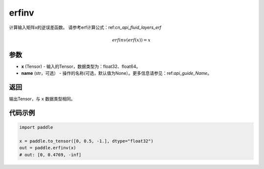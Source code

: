 .. _cn_api_paddle_tensor_erfinv:

erfinv
-------------------------------

.. py:function:: paddle.erfinv(x)
计算输入矩阵x的逆误差函数。
请参考erf计算公式：ref:`cn_api_fluid_layers_erf`

.. math::
    erfinv(erf(x)) = x

参数
:::::::::

- **x**  (Tensor) - 输入的Tensor，数据类型为：float32、float64。
- **name**  (str，可选） - 操作的名称(可选，默认值为None）。更多信息请参见：ref:`api_guide_Name`。

返回
:::::::::

输出Tensor，与 ``x`` 数据类型相同。

代码示例
:::::::::

.. code-block:: python

        import paddle
        
        x = paddle.to_tensor([0, 0.5, -1.], dtype="float32")
        out = paddle.erfinv(x)
        # out: [0, 0.4769, -inf]
